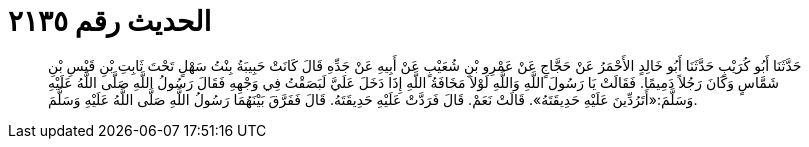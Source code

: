 
= الحديث رقم ٢١٣٥

[quote.hadith]
حَدَّثَنَا أَبُو كُرَيْبٍ حَدَّثَنَا أَبُو خَالِدٍ الأَحْمَرُ عَنْ حَجَّاجٍ عَنْ عَمْرِو بْنِ شُعَيْبٍ عَنْ أَبِيهِ عَنْ جَدِّهِ قَالَ كَانَتْ حَبِيبَةُ بِنْتُ سَهْلٍ تَحْتَ ثَابِتِ بْنِ قَيْسِ بْنِ شَمَّاسٍ وَكَانَ رَجُلاً دَمِيمًا. فَقَالَتْ يَا رَسُولَ اللَّهِ وَاللَّهِ لَوْلاَ مَخَافَةُ اللَّهِ إِذَا دَخَلَ عَلَيَّ لَبَصَقْتُ فِي وَجْهِهِ فَقَالَ رَسُولُ اللَّهِ صَلَّى اللَّهُ عَلَيْهِ وَسَلَّمَ:«أَتَرُدِّينَ عَلَيْهِ حَدِيقَتَهُ». قَالَتْ نَعَمْ. قَالَ فَرَدَّتْ عَلَيْهِ حَدِيقَتَهُ. قَالَ فَفَرَّقَ بَيْنَهُمَا رَسُولُ اللَّهِ صَلَّى اللَّهُ عَلَيْهِ وَسَلَّمَ.